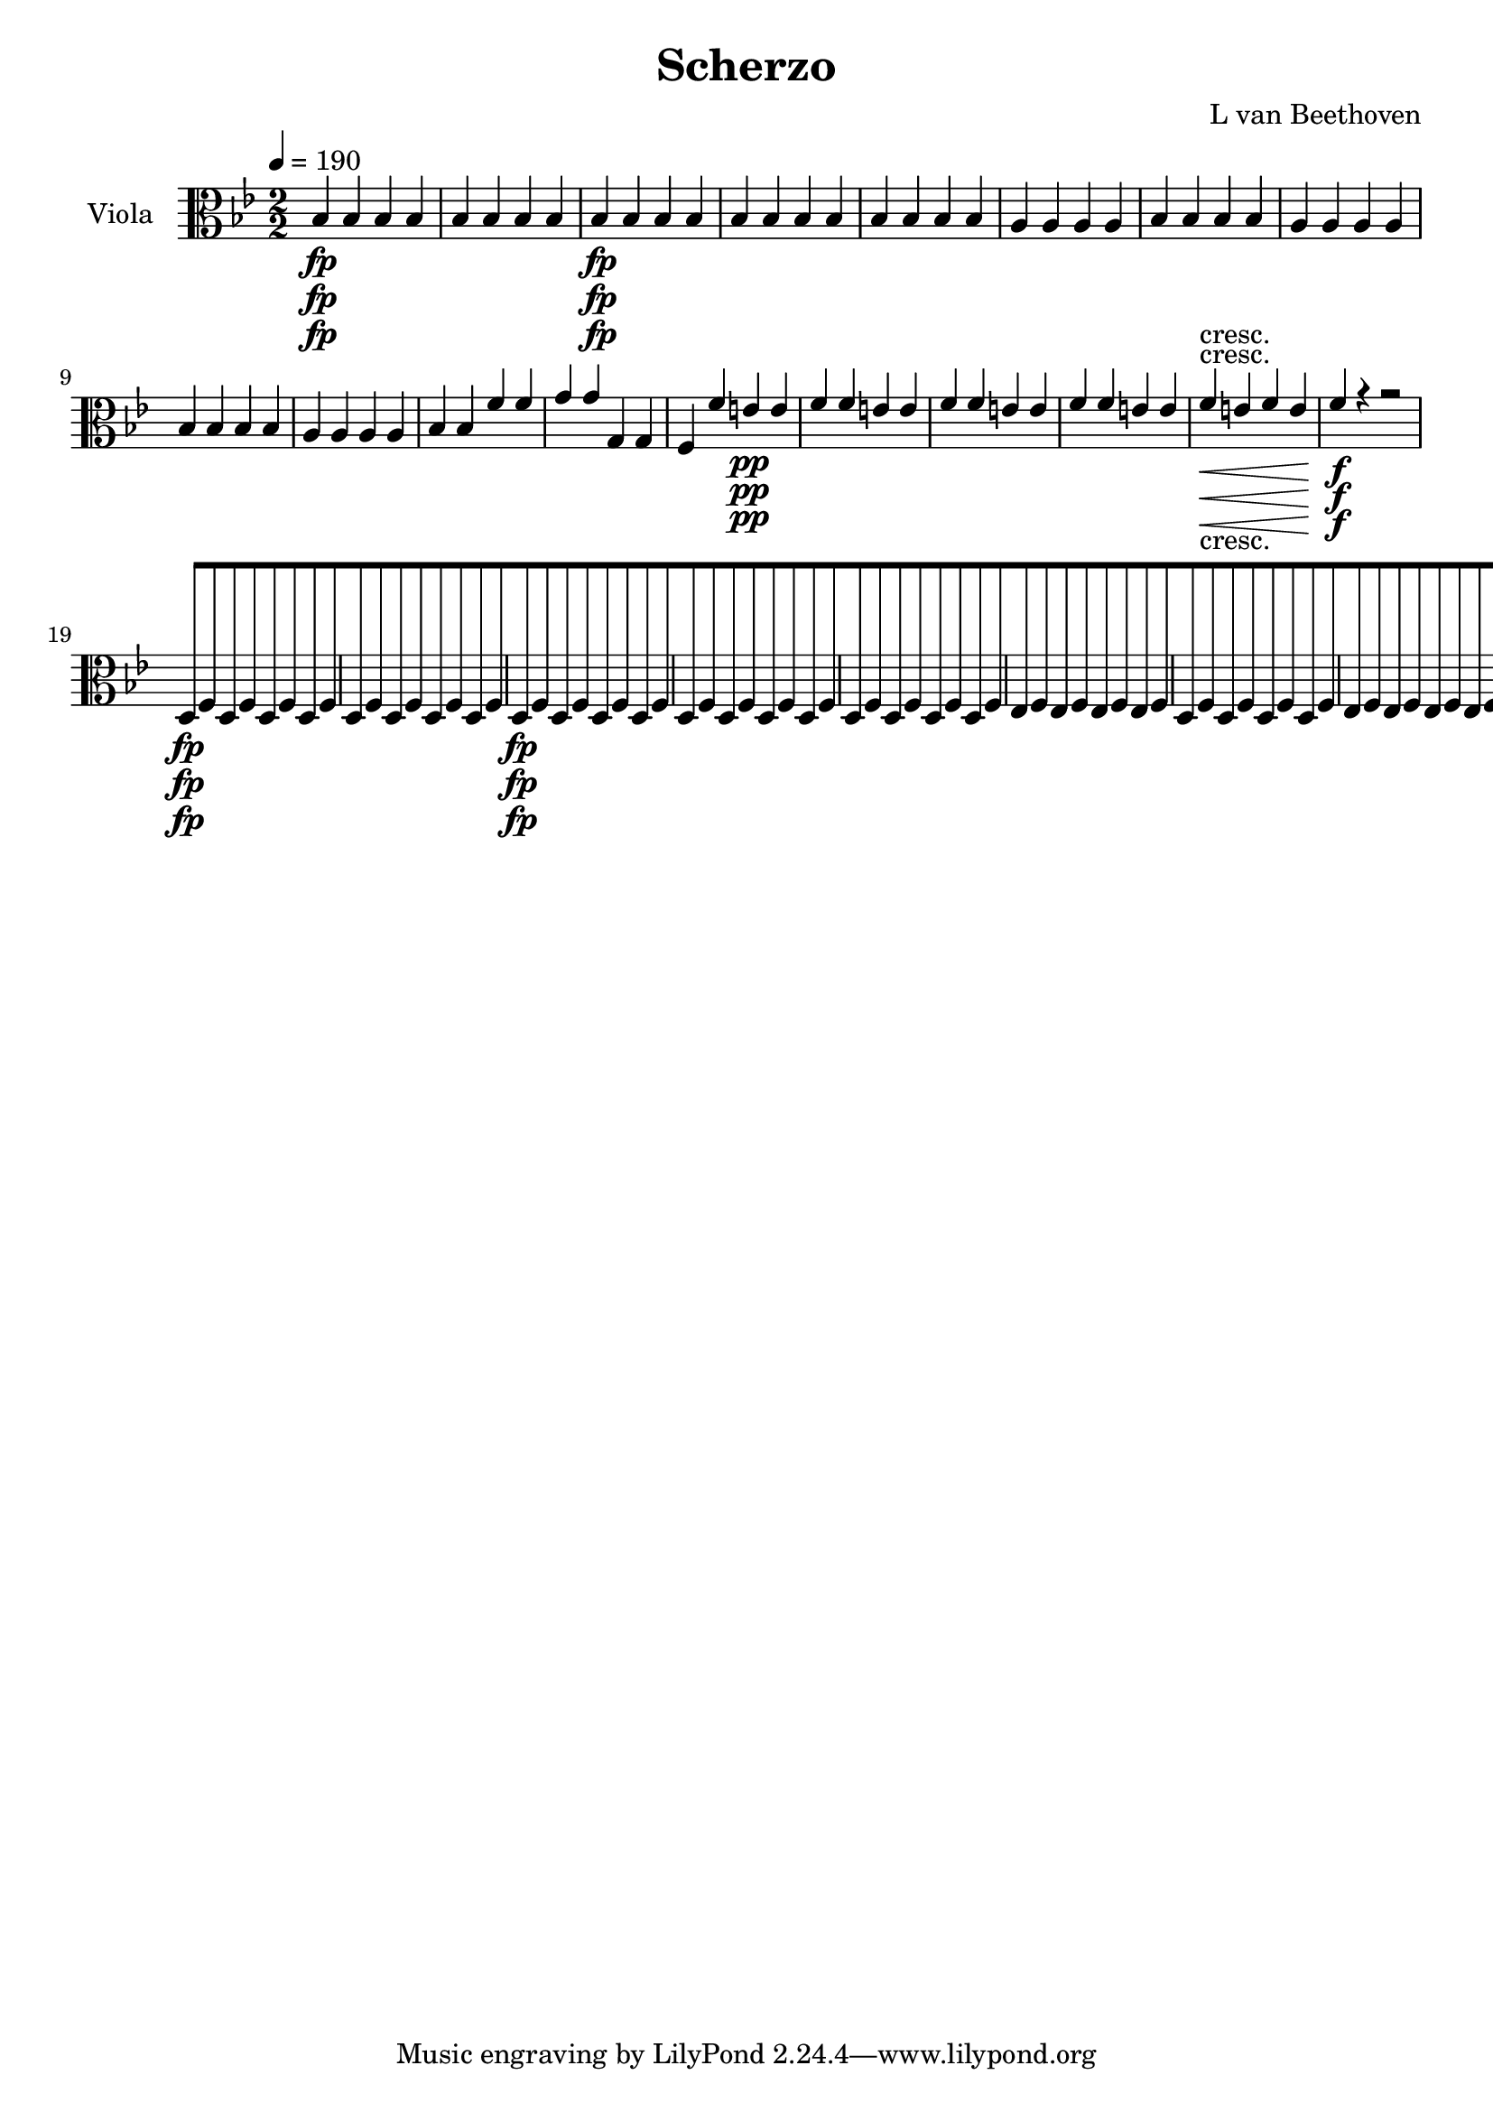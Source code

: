 
\version "2.18.2"
% automatically converted by musicxml2ly from original_musicxml/13473-viola.xml

\header {
    encodingsoftware = Sibelius
    composer = "L van Beethoven"
    title = Scherzo
    }

\layout {
    \context { \Score
        skipBars = ##t
        autoBeaming = ##f
        }
    }
PartPOneVoiceOne =  \relative bes {
    \repeat volta 2 {
        \repeat volta 2 {
            \repeat volta 2 {
                \clef "alto" \key bes \major \numericTimeSignature\time
                2/2 | % 1
                \tempo 4=190 bes4 \fp bes4 bes4 bes4 | % 2
                bes4 bes4 bes4 bes4 | % 3
                bes4 \fp bes4 bes4 bes4 | % 4
                bes4 bes4 bes4 bes4 | % 5
                bes4 bes4 bes4 bes4 | % 6
                a4 a4 a4 a4 | % 7
                bes4 bes4 bes4 bes4 | % 8
                a4 a4 a4 a4 | % 9
                bes4 bes4 bes4 bes4 | \barNumberCheck #10
                a4 a4 a4 a4 | % 11
                bes4 bes4 f'4 f4 | % 12
                g4 g4 g,4 g4 | % 13
                f4 f'4 e4 \pp e4 | % 14
                f4 f4 e4 e4 | % 15
                f4 f4 e4 e4 | % 16
                f4 f4 e4 e4 | % 17
                f4 \< -"cresc." e4 f4 e4 | % 18
                f4 \! \f r4 r2 | % 19
                d,8 \fp [ f8 d8 f8 d8 [ f8 d8 f8 | \barNumberCheck #20
                d8 [ f8 d8 f8 d8 [ f8 d8 f8 | % 21
                d8 \fp [ f8 d8 f8 d8 [ f8 d8 f8 | % 22
                d8 [ f8 d8 f8 d8 [ f8 d8 f8 | % 23
                d8 [ f8 d8 f8 d8 [ f8 d8 f8 | % 24
                es8 [ f8 es8 f8 es8 [ f8 es8 f8 | % 25
                d8 [ f8 d8 f8 d8 [ f8 d8 f8 | % 26
                es8 [ f8 es8 f8 es8 [ f8 es8 f8 | % 27
                d8 [ f8 d8 f8 d8 [ f8 d8 f8 | % 28
                es8 [ f8 es8 f8 es8 [ f8 es8 f8 | % 29
                d4 r4 r2 | \barNumberCheck #30
                d'2 \< -"cresc." ( bes2 | % 31
                g2 a2 ) | % 32
                a4 as4 ( g4 f4 ) | % 33
                e4 \! e'2 \sf e4 | % 34
                f4 f2 \sf f4 | % 35
                e4 c'2 b8 ( c8 ) | % 36
                d8 [ c8 b8 a8 g8 [ f8 e8 d8 | % 37
                c4 \f c2 \sf c4 | % 38
                d4 d2 \sf d4 | % 39
                c4 c'2 \sf b8 ( c8 ) | \barNumberCheck #40
                d8 [ c8 b8 a8 g8 [ f8 e8 d8 | % 41
                c4 f4 e4 f4 | % 42
                e4 b'4 c4 <f, d'>4 | % 43
                <e c'>4 r4 c4 \f r4 | % 44
                c,4 r4 r2 | % 45
                f'4 \p r4 f4. f8 | % 46
                f2 f4. f8 | % 47
                \grace { a8 } g4. f8 \grace { a8 } g4. f8 | % 48
                e1 \< \< | % 49
                f4 \! \! \> \! \> \! r4 f4. f8 | \barNumberCheck #50
                f2 f4. f8 | % 51
                \grace { as8 } g4. f8 \grace { as8 } g4. f8 | % 52
                e2. \< bes4 \! \> | % 53
                as4 \! r4 a4. a8 | % 54
                bes2 \sf bes4. \> f'8 \! | % 55
                es4 \p r4 es4 r4 | % 56
                es1 \pp | % 57
                f,4 -"cresc." r4 f4. f8 | % 58
                ges2 \sf ges4. \> des'8 \! | % 59
                c4 \p r4 c4 r4 | \barNumberCheck #60
                c2 -"decresc." c4. des8 | % 61
                c4 r4 c4 r4 | % 62
                c2 \pp c4. d8 | % 63
                c4 r4 c4 r4 | % 64
                c1 \sf | % 65
                c1 \sf | % 66
                c2. \sf d4 | % 67
                r4 bes4 r4 g4 | % 68
                r4 a'4 \p ( gis4 a4 ) | % 69
                r4 c2 c4 | \barNumberCheck #70
                r4 c,4 -"cresc." ( cis4 d4 ) | % 71
                a4 a'4 r4 a4 | % 72
                r4 f4 r4 f4 | % 73
                r4 d4 r4 d4 | % 74
                g,4 \p r4 r2 | % 75
                f4 r4 r2 | % 76
                <bes g'>4 r4 r2 | % 77
                <b as'>4 -"cresc." r4 r2 | % 78
                c,8 \f [ f8 a8 c8 f8 [ a8 c8 c8 | % 79
                bes1 \sf \trill \startTrillSpan | \barNumberCheck #80
                a4 r4 r4 \grace { g8 ( } f8 \p e16 f16 ) | % 81
                g4 c,4 g'4 c,4 | % 82
                a'2 \sf ( f4 ) r4 s1 | % 84
                r2 r4 \grace { bes,8 ( } a8 g16 a16 ) | % 85
                <c, bes'>4 \< -"cresc." <c g'>4 <c bes'>4 <c g'>4 | % 86
                c'2 \! \sf ( a4 ) c8 ( a8 ) | % 87
                g8 [ a8 bes8 c8 d8 [ e8 f8 g8 | % 88
                a8 \f [ c8 c8 bes8 a8 [ c8 c8 bes8 | % 89
                a8 [ c8 c8 bes8 a8 [ c8 c8 bes8 | \barNumberCheck #90
                a4 r4 <c,, c'>4 \ff r4 }
            \alternative { {
                    | % 91
                    <f c'>4 r4 r2 }
                {
                    | % 92
                    <f c'>4 r4 r4 \grace { d'8 ( } c8 \f b16 c16 ) }
                } \repeat volta 2 {
                | % 93
                a4 f'4 c4 a'4 | % 94
                f2. \sf r4 s1 | % 96
                r2 r4 \grace { d8 ( } c8 \p b16 c16 ) | % 97
                a4 r4 r2 | % 98
                r2 r4 \grace { d8 ( } c8 \pp b16 c16 ) | % 99
                a4 r4 r2 | \barNumberCheck #100
                r2 r4 \grace { d8 ( } c8 b16 c16 ) | % 101
                a1 \< -"cresc." ( | % 102
                g1 ) | % 103
                fis2. \! \fp r4 s1 | % 105
                d4 \< -"cresc." a'4 fis4 d'4 | % 106
                a4 fis'4 d4 a'4 | % 107
                a2. \! \fp r4 s1 | % 109
                c,,4 -"cresc." a'4 es4 c'4 | \barNumberCheck #110
                a4 fis'4 c4 a'4 | % 111
                <d, bes'>4 \f r4 r2 | % 112
                <d d'>4 \sf r4 r2 s1*3 | % 116
                r2 r4 a8 \p ( g8 ) | % 117
                fis8 [ g8 a8 bes8 c8 [ d8 e8 fis8 | % 118
                g8 [ a8 bes8 c8 d4 d4 | % 119
                d4 d4 d4 d4 | \barNumberCheck #120
                bes2 ( g4 ) r4 s1 | % 122
                r2 r4 g,8 \p ( f8 ) | % 123
                e8 [ f8 g8 a8 bes8 [ c8 d8 e8 | % 124
                f8 [ g8 a8 bes8 c4 c4 | % 125
                c4 c4 c4 c4 | % 126
                as2 ( f4 ) r4 s1 | % 128
                r2 r4 f,8 \p ( es8 ) | % 129
                d8 [ es8 f8 g8 as8 [ bes8 c8 d8 | \barNumberCheck #130
                es8 [ f8 g8 as8 bes4 bes4 | % 131
                bes4 bes4 bes4 bes4 | % 132
                ges2 ( es4 ) as,4 \< -"cresc." | % 133
                as4 as4 as4 as4 | % 134
                f2 ( des4 \! ) ges4 \f | % 135
                ges4 ges4 ges4 ges4 | % 136
                es2 ( c4 ) f'4 \ff | % 137
                f4 f4 f4 f4 | % 138
                des8 [ c8 des8 es8 f8 \sf [ es8 des8 c8 | % 139
                bes8 [ as8 ges8 f8 e4 e4 | \barNumberCheck #140
                f2. \fp r4 s1*3 | % 144
                r2 a4 \pp f4 | % 145
                r2 bes4 g4 | % 146
                r2 c4 a4 | % 147
                des4 bes4 d4 b4 | % 148
                es4 r4 r2 s1*5 | % 154
                f,8 \p ( [ g8 f8 g8 a8 [ bes8 a8 bes8 | % 155
                c8 [ d8 c8 d8 ) es4 es4 | % 156
                es4 r4 r2 s1 | % 158
                a,8 ( [ bes8 a8 bes8 c8 [ d8 c8 d8 | % 159
                es8 [ f8 es8 f8 ) g4 g4 | \barNumberCheck #160
                g2. ( fis8 g8 | % 161
                a4 g4 f4 es4 ) | % 162
                d2 ( c2 ) | % 163
                c2 r2 | % 164
                g'2. ( fis8 g8 | % 165
                fis8 [ g8 fis8 g8 a8 [ g8 f8 es8 ) | % 166
                d2 ( c2 ) | % 167
                c2 r2 | % 168
                r2 d4 -"cresc." ( c4 ) | % 169
                r2 es4 ( d4 ) | \barNumberCheck #170
                r2 f4 ( e4 ) | % 171
                r2 g4 -"decresc" ( f4 ) | % 172
                es2 \p r2 s1 | % 174
                c1 \pp | % 175
                c1 | % 176
                bes4 \fp bes4 bes4 bes4 | % 177
                bes4 bes4 bes4 bes4 | % 178
                bes4 \fp bes4 bes4 bes4 | % 179
                bes4 bes4 bes4 bes4 | \barNumberCheck #180
                bes4 bes4 bes4 bes4 | % 181
                a4 \p a4 a4 a4 | % 182
                bes4 bes4 bes4 bes4 | % 183
                a4 a4 a4 a4 | % 184
                bes4 bes4 bes4 bes4 | % 185
                a4 a4 a4 a4 | % 186
                bes4 bes4 f'4 f4 | % 187
                g4 g4 g,4 g4 | % 188
                f4 f'4 e4 \pp e4 | % 189
                f4 f4 e4 e4 | \barNumberCheck #190
                f4 f4 e4 e4 | % 191
                f4 f4 e4 e4 | % 192
                f4 \< -"cresc." e4 f4 e4 | % 193
                f4 \! \f r4 r4 \grace { g8 ( } f8 e16 f16 ) | % 194
                bes,4 \grace { g'8 ( } f8 e16 f16 ) bes,4 \grace { g'8 (
                    } f8 e16 f16 ) | % 195
                bes,8 [ c8 d8 es8 f8 [ g8 as8 f8 | % 196
                g8 [ es8 as8 \sf f8 g8 [ es8 as8 \sf ( f8 ) | % 197
                g8 [ es8 bes8 g8 g'8 [ es8 as8 \sf f8 | % 198
                g8 [ es8 as8 \sf f8 g8 [ es8 as8 \sf ( f8 ) | % 199
                g4 \p g4 r4 g4 | \barNumberCheck #200
                r4 d4 r4 d4 | % 201
                r4 es4 r4 g4 | % 202
                r4 f4 r4 f4 | % 203
                <bes, ges'>4 \f <bes ges'>4 r4 <bes ges'>4 | % 204
                r4 <bes d>4 r4 <bes d>4 | % 205
                r4 <bes es>4 r4 <bes es>4 | % 206
                r4 bes4 r4 e4 | % 207
                f4 a,2 \sf a4 | % 208
                bes4 bes2 \sf bes4 | % 209
                a4 f'2 \sf e8 ( f8 ) | \barNumberCheck #210
                g8 [ f8 e8 d8 c8 [ bes8 a8 g8 | % 211
                f4 c'2 \sf c4 | % 212
                c4 c2 \sf c4 | % 213
                c4 f2 \sf e8 ( f8 ) | % 214
                g8 [ f8 e8 d8 c8 [ bes8 a8 g8 | % 215
                f4 g'4 f4 e4 | % 216
                f4 bes4 a4 <bes, g'>4 | % 217
                <a f'>4 r4 f'4 \f r4 | % 218
                f,4 r4 r2 | % 219
                bes'4 \p r4 f4. f8 | \barNumberCheck #220
                f2 f4. f8 | % 221
                f4. f8 f4. f8 | % 222
                f4 \< ( ges4 f4 \! \> es4 ) | % 223
                des4 \! r4 bes'4. bes8 | % 224
                bes2 bes4. bes8 | % 225
                \grace { des8 } c4. bes8 \grace { des8 } c4. bes8 | % 226
                a2. \< ( es4 \! \> ) | % 227
                des4 \! r4 d4. d8 | % 228
                es2 \sf es4. \> es8 \! | % 229
                as4 \p r4 ges4 r4 | \barNumberCheck #230
                f1 \pp | % 231
                bes,4 \< -"cresc." r4 bes4. bes8 | % 232
                c2 \! \> \sf c4. \! ges'8 | % 233
                f4 \p r4 f4 r4 | % 234
                f2 -"decresc" f4. ges8 | % 235
                f4 r4 f4 r4 | % 236
                f2 \pp f4. g8 | % 237
                f4 -"cresc." r4 f4 r4 | % 238
                f1 \sf | % 239
                f1 \sf | \barNumberCheck #240
                f2. \sf g4 | % 241
                r4 es4 r4 c4 | % 242
                r4 f2 \p f4 | % 243
                r4 a4 ( gis4 a4 ) | % 244
                r4 f4 -"cresc." ( fis4 g4 ) | % 245
                d4 d4 r4 d4 | % 246
                r4 bes4 r4 bes4 | % 247
                r4 f4 r4 f4 | % 248
                <c c'>4 \p r4 r2 | % 249
                g'4 r4 r2 | \barNumberCheck #250
                g'4 -"cresc." r4 r2 | % 251
                des4 r4 r2 | % 252
                es,8 \f [ bes'8 d8 f8 bes8 [ d8 f8 f8 | % 253
                es1 \sf \trill \startTrillSpan | % 254
                d4 r4 r4 \grace { c8 ( } bes8 \p a16 bes16 ) | % 255
                c4 f,4 c'4 f,4 | % 256
                d'2 ( bes4 ) r4 | % 257
                r2 a,4 f4 | % 258
                r2 bes4 f8 f8 | % 259
                f4 f4 f4 f4 | \barNumberCheck #260
                f2 \sf f4 f'8 ( d8 ) | % 261
                c8 [ d8 es8 f8 g8 [ a8 bes8 c8 | % 262
                d8 \f [ d8 d8 c8 bes8 [ d8 d8 c8 | % 263
                bes8 [ d8 d8 c8 bes8 [ d8 d8 c8 | % 264
                bes4 r4 f4 \ff r4 }
            \alternative { {
                    | % 265
                    bes,4 r4 r4 \grace { d8 ( } c8 b16 c16 ) }
                {
                    | % 266
                    bes4 r4 r2 }
                } | % 267
            \key es \major \time 2/4 | % 267
            \tempo 4=25 bes8 ^\markup{ \bold {Adagio ma non troppo} } \p
            [ r8 es8 [ r8 | % 268
            f8 [ r8 d8 [ r8 | % 269
            bes8 [ r8 bes8 [ r8 | \barNumberCheck #270
            es16 r16 f16 r16 d16 r16 r8 | % 271
            g,16 \p ( [ bes16 ) bes16 ( bes16 ) bes16 ( [ bes16 bes16
            bes16 ) | % 272
            bes8. [ bes16 bes16 ( [ f16 ) f16 ( [ d16 ) | % 273
            <es bes'>4 ( <es c'>4 ) | % 274
            bes'16 [ r16 as16 r16 g8 [ r8 | % 275
            d16. ( [ es32 ) f16 ( g16 ) as8. [ g16 | % 276
            as16 ( [ f16 ) g16 ( a16 ) bes8 [ r8 | % 277
            d16. ( [ es32 ) f16 ( g16 ) as8. \< [ as16 \! \> | % 278
            g8 \! \< ( [ es8 \! \> f8 \! ) r8 | % 279
            r8 r32. -"queste note ben marcate" es64 \p bes32. g64 es8 [
            r8 | \barNumberCheck #280
            r8 r32. f'64 d32. bes64 as8 [ r8 | % 281
            r8 r32. es64 f32. g64 as8 [ r8 | % 282
            bes16 [ r16 as16 r16 g8 [ r8 | % 283
            r4 r8 r16 d16 \pp ( | % 284
            es16 [ f16 ges16 a16 bes16 [ c16 des16 e16 ) | % 285
            f8. -"cresc." [ f16 f16 ( [ a,16 bes16 es16 ) | % 286
            des16 \pp [ r16 c16 r16 bes8 [ r8 s2 | % 288
            r4 bes16 \p ( [ c16 des16 e16 ) | % 289
            f8 -"cresc." ( [ des16 a16 bes16 [ f16 ges16 es16 ) |
            \barNumberCheck #290
            f16 \p [ r16 f16 r16 bes8 [ r8 | % 291
            r8 r16 des16 des16 \sf ( [ f32 ) r32 ges16 \sf ( f32 ) r32 | % 292
            r8 r16 bes,16 bes16 -"cresc." ( [ d32 ) r32 es16 ( des32 ) r32
            | % 293
            es8. \fp ( [ des16 -"decresc." ces16 [ bes16 bes16 ges16 ) | % 294
            as16 \pp [ r16 f16 r16 es8 [ r8 | % 295
            des'8. \fp [ des32 des32 as'32 \sf ( [ ges32 ) f32 f32 as32
            \sf ( [ ges32 ) f32 f32 | % 296
            bes,8. \fp [ bes32 bes32 f'32 \sf ( [ es32 ) d32 d32 f32 \sf
            ( [ es32 ) des32 des32 | % 297
            es8 \fp ( [ ces16 g16 as16 [ f16 ges16 bes16 ) | % 298
            ces16 \pp [ r16 as16 r16 ges8 [ r8 | % 299
            ces'16 \pp ( [ g16 as16 es16 fes16 [ d16 es16 ges,16 ) |
            \barNumberCheck #300
            as8 [ r8 a16 \pp [ r16 a16 r16 | % 301
            bes16 ( bes'16 ) bes16 ( [ a64 bes64 ces64 bes64 ) bes4 | % 302
            bes,16 ( [ bes'16 ) bes16 ( [ a64 bes64 ces64 ) bes64 bes4 | % 303
            bes16 [ d16 r16 c16 r16 bes16 r16 as16 | % 304
            g32 [ r32 f32 r32 es32 r32 d32 r32 c32 r32 bes32 r32 as32 r32
            g32 r32 | % 305
            f8 \< \< ( [ g8 as8 \! \! \> ) [ g16 \! \> ( ges16 \! ) | % 306
            f8 \< \< ( [ g8 as8 \! \! \> \> ) [ g16 \! \! ( ges16 ) | % 307
            f16 \p [ f16 r8 r16 f'16 r8 | % 308
            r16 f16 r8 f16 [ r16 f16 r16 | % 309
            f,8 [ r8 r4 | \barNumberCheck #310
            r4 r16 f'16 -"cresc." ( f16 f16 ) | % 311
            es8 \p [ r8 r8 r16 d,64 ( es64 f64 es64 ) | % 312
            d8 [ r8 r4 | % 313
            r8 bes'8 r8 bes8 | % 314
            es16 [ r16 f16 r16 d16 r16 r8 | % 315
            g,16 \p ( [ bes16 ) bes16 ( bes16 ) bes16 ( [ bes16 bes16
            bes16 ) | % 316
            bes16 [ bes16 bes16 bes16 bes16 ( [ f16 ) f16 ( d16 ) | % 317
            <es bes'>4 <es c'>4 | % 318
            <es bes'>16 [ r16 <as d>16 r16 g8 [ r8 | % 319
            d16. ( [ es32 ) f16 ( g16 ) as8. ( [ g16 ) | \barNumberCheck
            #320
            as16 ( [ f16 ) g16 ( a16 ) bes8 [ r8 | % 321
            d16. ( [ es32 ) f16 ( g16 ) as8. \< \< [ as16 \! \! \> \! \>
            \! | % 322
            g8 \< \< ( [ es8 \! \! \> f8 \! ) r8 | % 323
            r4 es,32 -"queste note ben marcate." [ bes''32 r32 g32 r32
            bes,32 g32 es32 | % 324
            d8 [ r8 d32 [ as''32 r32 f32 r32 f32 d32 as32 | % 325
            g8 [ r8 as32 [ c'32 r32 as32 r32 f32 c32 as32 | % 326
            bes16 [ es16 r16 d16 es8 [ r8 | % 327
            as16. ( [ g32 ) f16 ( es16 \< ) d8. [ d16 \! ( | % 328
            es16 \> [ d16 es16 ) es16 \! d8 [ r8 | % 329
            c'16. -"cresc." -"cresc." ( [ bes32 ) as16 ( g16 ) f8. [ f16
            \sf | \barNumberCheck #330
            f16 [ f16 \sf f16 f16 \sf f8 [ r8 | % 331
            es8 \p [ r8 as,8 \ff [ r8 | % 332
            bes16 \p [ r16 d16 r16 bes16 r16 r16 g16 \pp | % 333
            g'8 ( [ es16 b16 c8 [ g16 b16 | % 334
            c16 [ d16 es16 fis16 g8 ) [ r8 | % 335
            <c,, c'>8. \pp [ <c d'>16 \sf <c c'>8. [ <c d'>16 \sf | % 336
            <c c'>8. [ <c d'>16 \sf c'16 \p ( [ d16 es16 e16 | % 337
            f16 -"cresc." -"cresc." ) [ c16 c16 c16 f16 ( [ f,16 ) f16 (
            bes16 ) | % 338
            bes8 \p [ r8 as8 \ff [ r8 | % 339
            bes16 \pp [ r16 d16 r16 bes16 r16 r16 a64 ( bes64 c64 ) bes64
            | \barNumberCheck #340
            d,8 [ r8 r4 | % 341
            f'16 [ r16 f16 r16 es16 r16 a,64 ( bes64 a64 bes64 a64 bes64
            c64 bes64 ) | % 342
            d,8 [ r8 r4 | % 343
            f16 [ r16 f16 r16 es16 r16 r8 | % 344
            r4 r8. bes'16 ( | % 345
            es,8 ) ] as8 \p -"pizz." [ g8 [ r8 \repeat volta 2 {
                | % 346
                \key bes \major \time 3/4 | % 346
                f'8 -"arco" ^\markup{ \bold {Allegro} } \p [ f8 f8 s4. | % 347
                f4 r8 a8 f8 a8 | % 348
                f4 r8 f8 f8 f8 | % 349
                f4 r8 f8 f8 g8 | \barNumberCheck #350
                f4 r8 a8 a8 b8 | % 351
                c4 r8 c,8 c8 bes8 | % 352
                g4 r8 c8 \p d8 es8 | % 353
                c8 [ c4 c4 c8 | % 354
                bes4 r8 }
            s4. \repeat volta 2 {
                | % 355
                a8 \f [ bes8 bes8 s4. | % 356
                a4 r8 fis'8 \p fis8 f8 | % 357
                e4 r8 g,8 \f as8 as8 | % 358
                g4 r8 e'8 \p e8 es8 | % 359
                es8 [ d8 d8 d8 \< -"cresc." d8 es8 | \barNumberCheck
                #360
                es8 [ b8 b8 c8 g8 g'8 | % 361
                g8 [ d8 es8 f8 g8 g8 | % 362
                f4 \! \p r4 r4 s2. | % 364
                f,8 [ f'8 f2 \sf | % 365
                f,8 [ f'8 f2 \sf | % 366
                f,4 r4 r4 | % 367
                f'4 \f a4 c,4 s2. | % 369
                r4 r8 f4 \p es8 \sf | \barNumberCheck #370
                es8 [ d8 d8 f,8 d8 f8 \sf | % 371
                f8 [ d8 d8 c8 d8 f8 \sf | % 372
                f8 [ bes8 bes8 f8 bes8 c8 | % 373
                f,4 r8 es''4 d8 \sf | % 374
                d8 [ c8 c8 a,8 [ a8 bes8 | % 375
                g4 r8 c8 d8 es8 | % 376
                f8 [ <c es>4 <c es>4 <c es>8 | % 377
                <bes d>4 r4 r4 s2. | % 379
                r4 r8 bes'8 -"cresc." bes8 bes8 | \barNumberCheck #380
                c4 \f c,4 a4 | % 381
                bes4 r8 as4 \p fis8 \p | % 382
                fis8 [ g8 g8 g4 e8 \sf | % 383
                e8 [ f8 f8 e'4 g8 \sf | % 384
                g8 [ f8 f8 g,4 \sf e8 | % 385
                e8 [ f8 f8 e'4 \sf g8 | % 386
                g8 \p [ f8 f8 g8 g8 f8 | % 387
                f8 \< -"cresc." [ g8 g8 f8 f8 g8 | % 388
                g8 [ f8 f8 c'8 c8 f,8 | % 389
                f8 [ f8 f8 f8 f8 bes,8 | \barNumberCheck #390
                bes8 [ bes8 bes8 as'8 as8 g8 | % 391
                c,8 \! \ff [ c'8 bes8 bes8 des8 des8 | % 392
                <f, d'>4 r4 r4 | % 393
                <c es>4 \p r4 r4 | % 394
                <bes d>4 r4 r4 }
            \alternative { {
                    | % 395
                    r8 bes8 [ bes8 }
                } s4. }
        \alternative { {
                | % 396
                r8 bes8 [ bes8 r8 r8 }
            } \bar "|."
        s8 \repeat volta 2 {
            | % 397
            r8 -"TRIO" s8*11 | % 399
            bes4 \f r4 es4 \p ( | \barNumberCheck #400
            d4 c4 bes4 | % 401
            a4 ) r4 r4 s2. | % 403
            bes4 \f r4 g'4 \p ( | % 404
            d4 ) es4 c4 | % 405
            bes4 r4 r8 }
        s8 \repeat volta 2 {
            | % 406
            r8 s8*5 | % 407
            r4 d4 \p ( b4 | % 408
            es4 ) es,4 ( des4 ) | % 409
            c4 c'4 ( a4 ) | \barNumberCheck #410
            d4 bes4 bes4 s2. | % 412
            as4 \f r4 g'4 \p ( | % 413
            d4 es4 c4 ) }
        \alternative { {
                | % 414
                bes4 r4 r8 }
            } s8 }
    \alternative { {
            | % 415
            bes4 r4 r4 }
        } | % 416
    <f des'>8 \ff [ <f des'>8 <f des'>8 r8 r4 | % 417
    <f des'>8 \ff [ <f des'>8 <f des'>8 r8 r4 | % 418
    bes8 [ f'8 bes,8 f'8 f,8 f'8 | % 419
    bes,4 -"Scherzo D.C." r8 s4. | \barNumberCheck #420
    \time 2/4  | \barNumberCheck #420
    \tempo 4=30 bes4 \pp -"LA MALINCONIA" -"Adagio" bes8 -"sempre" ( [
    bes8 ) | % 421
    bes4 r4 | % 422
    bes4 bes'8 ( [ bes8 ) | % 423
    bes2 \< | % 424
    f,4 \! \pp f8 ( [ f8 ) | % 425
    f4 d8.. ( [ f32 | % 426
    bes8.. [ c32 ) d8 ( [ d8 ) | % 427
    \grace { cis8 ( d8 ) e8 } d4 c4 | % 428
    b4 b8 -"cresc." ( [ b8 ) | % 429
    b4 f'8.. ( [ es32 | \barNumberCheck #430
    d8.. [ c32 ) b8 ( [ b8 ) | % 431
    b2 \pp | % 432
    ais2 \f | % 433
    c'2 \p | % 434
    d,2 \f | % 435
    es'2 \p | % 436
    a,,4 \pp a8 ( [ a8 ) | % 437
    a4 a8.. ( [ gis32 | % 438
    fis8.. [ e32 ) dis8 ( [ dis8 ) | % 439
    dis4. r8 | \barNumberCheck #440
    e'4 \pp ( ais,4 | % 441
    b4 eis,8 ) [ eis8 | % 442
    a4 ( gis4 | % 443
    e4 dis4 ) | % 444
    es'4 \< -"cresc." ( f4 | % 445
    bes,4 c4 | % 446
    f,4 g4 ) | % 447
    <c, c'>4 \! <c c'>4 \> \sf | % 448
    <c c'>4 \! es'4 | % 449
    \grace { ges,8 ( f8 ) es8 } f4 \f f'4 \p | \barNumberCheck #450
    \grace { as,8 ( g8 ) f8 } g4 \f g'4 \p | % 451
    \grace { bes,8 ( a8 ) g8 } a4 \f fis'8 \p ( [ fis8 ) | % 452
    g4 ( cis,4 \sf | % 453
    d4 gis,4 \sf ) | % 454
    a4 \p ( d4 -"decresc" -"decresc" | % 455
    c2 ) | % 456
    r4 c4 \pp | % 457
    r4 a4 \< -"cresc." | % 458
    r4 c'4 | % 459
    r4 g4 | \barNumberCheck #460
    r4 ges4 | % 461
    r4 \! -"attacca subito il Allegretto" c,4 \ff | % 462
    bes4 \p bes8 -"decresc" [ bes8 | % 463
    bes4 \pp a16 [ \bar "|."
    s8. | % 464
    \time 3/8  | % 464
    r16 ^\markup{ \bold {Allegretto quasi Allegro} } r8 s8. | % 465
    f8 \p [ f4 \sf | % 466
    f8 [ f4 \sf | % 467
    a8 \p ( [ g8 f8 | % 468
    bes8 [ c8 d8 ) | % 469
    es8 ( [ a,8 b8 | \barNumberCheck #470
    c8 [ fis,8 g8 ) | % 471
    es8 ( [ c8 es8 ) | % 472
    f4 r8 | % 473
    <f d'>8 [ <f d'>4 \sf | % 474
    <f es'>8 [ <f es'>4 \sf s4. | % 476
    bes8 \p [ bes8 bes8 | % 477
    bes8 ( [ es8 d8 ) | % 478
    d8 ( [ c8 bes8 ) | % 479
    g8 [ g8 ( a8 ) | \barNumberCheck #480
    bes4 r8 s2. | % 483
    c8 [ c8 c8 | % 484
    c8 [ r16 a16 ( a'16 g16 ) | % 485
    g16 ( [ f16 ) f16 e16 d16 c16 | % 486
    c8 ( [ b8 ) r8 | % 487
    g'8 [ g8 g8 | % 488
    g8 [ r8 g8 | % 489
    g8 [ r8 g8 | \barNumberCheck #490
    g8 [ r8 r8 | % 491
    r8 r8 g,8 | % 492
    g8 [ r8 g8 | % 493
    g8 r8 g8 | % 494
    g8 [ r8 r8 s2. | % 497
    c4. \p | % 498
    c16 \< ( [ b16 c16 \! b16 c16 \> b16 \! ) | % 499
    c4. | \barNumberCheck #500
    c16 b16 c16 b16 c16 b16 | % 501
    c4. | % 502
    c8 [ r8 bes8 | % 503
    a8 [ r8 g8 | % 504
    f16 ( [ g16 a16 bes16 c16 cis16 ) | % 505
    d16 \< \p ( [ cis16 e16 \! d16 \> c16 bes16 \! ) | % 506
    a4 r8 | % 507
    d16 ( [ cis16 e16 d16 c16 bes16 ) | % 508
    a4 r8 | % 509
    d16 ( [ cis16 e16 d16 c16 bes16 ) | \barNumberCheck #510
    a16 \< -"cresc." ( [ bes16 c16 d16 e16 f16 ) | % 511
    g8 [ g8 a8 | % 512
    bes4. \! \sf | % 513
    bes4. \> | % 514
    f4 \! \p ( as8 ) | % 515
    g4 ( bes8 ) | % 516
    r8 c,,16 -"cresc." ( d16 e16 f16 ) | % 517
    g8 [ c8 c8 | % 518
    <d f>4. \p | % 519
    as'4. \sf ( | \barNumberCheck #520
    a4. \p ) | % 521
    as4. \sf | % 522
    a4 \p ( c8 ) | % 523
    bes4 ( c8 ) | % 524
    a8 [ a,8 r8 | % 525
    r8 a8 r8 | % 526
    r8 bes8 r8 | % 527
    r8 bes8 r8 | % 528
    r8 \< -"cresc." c8 r8 | % 529
    r8 c8 r8 | \barNumberCheck #530
    r8 bes8 r8 | % 531
    r8 d8 r8 | % 532
    r8 \! <f, c'>8 \f r8 s8*9 | % 536
    f8 \pp [ f4 \sf | % 537
    f8 [ f4 \sf | % 538
    a8 \p ( [ g8 f8 ) | % 539
    bes8 [ c8 d8 | \barNumberCheck #540
    es8 [ a,8 b8 | % 541
    c8 [ fis,8 g8 | % 542
    es8 [ c8 f8 | % 543
    f4 r8 | % 544
    <f d'>8 [ es4 \sf | % 545
    <f es'>8 [ <f es'>4 \sf s4. | % 547
    bes8 \p [ bes8 bes8 | % 548
    bes8 ( [ es8 d8 ) | % 549
    d8 ( [ c8 bes8 ) | \barNumberCheck #550
    g8 [ g8 ( a8 ) | % 551
    bes8 [ r8 r8 s2. | % 554
    c8 [ c8 c8 | % 555
    c4 r8 | % 556
    r8 f,8 as8 | % 557
    bes4 r8 | % 558
    d8 [ f8 d8 | % 559
    g8 [ r8 bes8 | \barNumberCheck #560
    bes8 [ r8 bes8 | % 561
    bes8 [ r8 r8 | % 562
    r8 r8 bes,8 | % 563
    bes8 [ r8 d8 ( | % 564
    es8 ) [ r8 d8 \< -"cresc." ( | % 565
    es8 ) [ r8 b8 ( | % 566
    c16 \! ) [ g'16 \f ( es16 d16 c16 bes16 ) | % 567
    a4 \p r8 s2. | \barNumberCheck #570
    f'4. \p | % 571
    f16 \< ( [ e16 f16 \! e16 \> f16 e16 \! ) | % 572
    f4. | % 573
    f16 ( [ e16 f16 e16 f16 e16 ) | % 574
    f4. | % 575
    f8 [ r8 es8 | % 576
    d8 [ r8 c8 | % 577
    bes16 ( [ c16 d16 es16 f16 fis16 ) | % 578
    g16 \p ( [ fis16 a16 g16 fis16 es16 ) | % 579
    d4 r8 | \barNumberCheck #580
    g16 ( [ fis16 a16 g16 f16 es16 ) | % 581
    d4 r8 | % 582
    g,16 ( [ fis16 a16 g16 f16 es16 | % 583
    d16 -"cresc." [ es16 f16 g16 a16 bes16 ) | % 584
    c8 [ c8 d8 | % 585
    es4. \> \sf | % 586
    es4. \! | % 587
    des4 \p ( f8 ) | % 588
    c4 ( es8 ) | % 589
    r8 -"cresc." f,16 ( g16 a16 bes16 ) | \barNumberCheck #590
    c8 [ <c f>8 <bes f'>8 | % 591
    <bes es>4. | % 592
    as8 \p ( [ c8 es8 | % 593
    as,8 [ des8 as8 ) | % 594
    ges8 ( [ bes8 des8 | % 595
    ges,8 [ ces8 ges8 ) | % 596
    f8 ( [ a8 c8 ) | % 597
    f,8 -"cresc." ( [ bes8 ) bes8 | % 598
    bes8 [ bes8 bes8 | % 599
    d16 ( [ f16 ) r16 f16 ( d16 f16 ) | \barNumberCheck #600
    c16 ( [ es16 ) r16 es16 ( c16 es16 ) | % 601
    d8 [ d8 \p r8 | % 602
    r8 d8 r8 | % 603
    r8 es8 r8 | % 604
    r8 es8 r8 | % 605
    r8 d8 \< -"cresc." r8 | % 606
    r8 d8 r8 | % 607
    r8 es8 r8 | % 608
    r8 <bes g'>8 r8 | % 609
    r8 <bes as'>8 r8 | \barNumberCheck #610
    r8 <bes as'>8 r8 | % 611
    r8 <bes g'>8 r8 | % 612
    r8 <fis' a>8 r8 | % 613
    r8 \! <g bes>4 \ff | % 614
    <g bes>4. \bar "||"
    \time 2/4  | % 615
    \tempo 4=30 f4 \pp -"Tempo I." f8 ( [ f8 ) | % 616
    f4 d8.. ( [ c32 | % 617
    bes4 ) bes'8 ( [ bes8 ) | % 618
    bes2 | % 619
    f,4 \pp f8 ( [ f8 ) | \barNumberCheck #620
    f4 g8.. ( [ a32 | % 621
    b8.. [ c32 ) d8 ( [ d8 ) | % 622
    d2 \pp | % 623
    b'2 \f | % 624
    d,4 \pp d16 [ r16 ^\markup{ \bold {Allegretto} } r8 \bar "||"
    \time 3/8  a8 [ a4 \sf | % 626
    b8 [ b4 \sf | % 627
    b8 \p [ a8 gis8 | % 628
    c8 [ r8 r8 s4. \bar "||"
    \time 2/4  | \barNumberCheck #630
    \tempo 4=30 e,4 -"Adagio" -"cresc." e8 ( [ e8 ) | % 631
    d4 \p d16 [ r16 ^\markup{ \bold {Allegretto} } r8 \bar "||"
    \time 3/8  g8 [ g4 \sf | % 633
    a8 [ a4 \sf | % 634
    a8 \p [ g8 fis8 | % 635
    r8 g8 r8 | % 636
    r8 d'8 r8 | % 637
    r8 c8 -"decresc" r8 | % 638
    r8 es8 r8 | % 639
    r8 es8 \pp r8 s4. | % 641
    f,8 [ f4 \sf | % 642
    f8 [ f4 \sf | % 643
    a8 \p ( [ g8 f8 | % 644
    bes8 [ c8 d8 ) | % 645
    es8 ( [ a,8 bes8 | % 646
    c8 [ fis,8 g8 ) | % 647
    es8 ( [ c8 es8 ) | % 648
    f4 r8 s4. | \barNumberCheck #650
    c'8 \sf ( [ bes16 a16 g16 ) f16 | % 651
    es'8 \sf ( [ d16 c16 bes16 a16 ) | % 652
    bes16 -"cresc." [ bes16 ( c16 d16 es16 f16 ) | % 653
    g,8 \f ( [ c,8 d8 | % 654
    es8 [ a8 bes8 ) | % 655
    g8 ( [ es8 ) a8 | % 656
    bes8 [ r16 d,16 \p ( d'16 c16 ) | % 657
    c16 ( [ bes16 ) bes16 a16 g16 f16 | % 658
    es8 [ r8 r8 s4. | \barNumberCheck #660
    r8 r16 \p f16 ( f'16 es16 ) | % 661
    es16 ( [ d16 ) d16 c16 bes16 a16 | % 662
    g8 [ c8 c8 | % 663
    c4 -"cresc." c8 | % 664
    bes4 bes8 | % 665
    bes16 [ bes16 bes8 ( a8 ) | % 666
    bes8 [ r16 d,16 \p ( d'16 c16 ) | % 667
    c16 ( [ bes16 ) bes16 a16 g16 f16 | % 668
    es8 [ r16 c16 ( c'16 bes16 ) | % 669
    bes16 [ a16 a16 g16 f16 es16 | \barNumberCheck #670
    d8 [ bes'8 d8 | % 671
    f8 [ r8 d8 | % 672
    es8 [ r8 r8 | % 673
    r8 g8 g8 | % 674
    a8 [ c,8 c8 | % 675
    bes8 [ bes8 bes8 | % 676
    bes16 -"cresc." ( [ g16 ) r16 g16 ( bes16 g16 ) | % 677
    bes16 ( [ g16 ) r16 g16 ( bes16 g16 ) | % 678
    bes16 ( [ f16 ) r16 f16 ( bes16 f16 ) | % 679
    a16 ( [ f16 ) r16 f16 ( a16 ) f16 | \barNumberCheck #680
    bes8 [ f4 \p | % 681
    r8 f4 | % 682
    r8 f4 | % 683
    r8 f4 | % 684
    f8 [ r16 f16 ( bes16 c16 | % 685
    d8 ) [ r16 f,16 ( bes16 d16 ) | % 686
    es8 [ <c es>4 | % 687
    <c es>8 [ <c es>4 | % 688
    <c es>8 -"decresc" [ r16 f,16 ( a16 c16 | % 689
    es8 ) [ r16 c16 \pp c16 c16 | \barNumberCheck #690
    c4. | % 691
    c8. [ r16 ^\markup{ \bold {poco Adagio} } r8 | % 692
    f4. | % 693
    f8. [ r16 r8 | % 694
    f4. | % 695
    f8. [ r16 ^\markup{ \bold {Prestissimo} } r8 | % 696
    f,4 \p r8 | % 697
    f4 r8 | % 698
    f4 r8 | % 699
    d'4 r8 | \barNumberCheck #700
    as4. -"cresc." | % 701
    g8 [ f8 es8 | % 702
    d8 [ es8 e8 | % 703
    f8 [ g8 a8 | % 704
    bes4 ( as8 ) | % 705
    g8 [ f8 es8 | % 706
    d8 [ es8 e8 | % 707
    f8 [ g8 a8 | % 708
    bes4 \f ( as8 ) | % 709
    g8 [ f8 es8 | \barNumberCheck #710
    d8 [ es8 e8 | % 711
    f8 [ g8 a8 | % 712
    bes16 \ff [ d16 c16 bes16 a16 g16 | % 713
    f16 [ g'16 f16 es16 d16 c16 | % 714
    bes8 [ r8 r8 | % 715
    f8 [ r8 r8 | % 716
    bes8 [ r16 \bar "|."
    }

PartPOneVoiceNone =  \relative c' {
    \repeat volta 2 {
        \repeat volta 2 {
            \repeat volta 2 {
                \clef "alto" \key bes \major \numericTimeSignature\time
                2/2 | % 1
                \tempo 4=190 s1*2 \fp | % 3
                s2*21 \fp s2*7 \pp | % 17
                s1 \< -"cresc." | % 18
                s1 \! \f | % 19
                s1*2 \fp | % 21
                s1*9 \fp | \barNumberCheck #30
                s1*3 \< -"cresc." | % 33
                s4 \! s1 \sf s4*11 \sf | % 37
                s4 \f s1 \sf s1 \sf s4*17 \sf s1. \f | % 45
                s1*3 \p | % 48
                s1 \< \< s1*3 \! \! \> \! \> \! | % 52
                s2. \< s4 \! \> s1 \! | % 54
                s2 \sf s4. \> s8 \! | % 55
                s1 \p | % 56
                s1 \pp | % 57
                s1 -"cresc." | % 58
                s2 \sf s4. \> s8 \! | % 59
                s1 \p | \barNumberCheck #60
                s1*2 -"decresc." | % 62
                s1*2 \pp | % 64
                s1 \sf | % 65
                s1 \sf | % 66
                s4*9 \sf s1*2 \p s4*15 -"cresc." | % 74
                s1*3 \p | % 77
                s1 -"cresc." | % 78
                s1 \f | % 79
                s4*7 \sf s4*5 \p | % 82
                s1 \sf | % 83
                R1 s1 | % 85
                s1 \< -"cresc." | % 86
                s1*2 \! \sf | % 88
                s2*5 \f s2 \ff }
            \alternative { {
                    s1 }
                {
                    s2. s4 \f }
                } \repeat volta 2 {
                s1 | % 94
                s1 \sf | % 95
                R1 s2. s1*2 \p s4*9 \pp | % 101
                s1*2 \< -"cresc." | % 103
                s1 \! \fp | % 104
                R1 | % 105
                s1*2 \< -"cresc." | % 107
                s1 \! \fp | % 108
                R1 | % 109
                s1*2 -"cresc." | % 111
                s1 \f | % 112
                s1 \sf | % 113
                R1*3 s2. s4*17 \p | % 121
                R1 s2. s4*17 \p | % 127
                R1 s2. s1*4 \p s4*7 \< -"cresc." s4 \! s1*2 \f s4*7 \ff
                s1. \sf | \barNumberCheck #140
                s1 \fp | % 141
                R1*3 s2 s2*9 \pp | % 149
                R1*5 | % 154
                s1*3 \p | % 157
                R1 s2*21 s1*3 -"cresc." s2 -"decresc" | % 172
                s1 \p | % 173
                R1 | % 174
                s1*2 \pp | % 176
                s1*2 \fp | % 178
                s1*3 \fp | % 181
                s2*15 \p s2*7 \pp | % 192
                s1 \< -"cresc." | % 193
                s4*13 \! \f s2 \sf s1 \sf s2 \sf s2 \sf s4 \sf | % 199
                s1*4 \p | % 203
                s4*17 \f s1 \sf s1 \sf s1*2 \sf s1 \sf s1 \sf s4*17 \sf
                s1. \f | % 219
                s1*3 \p | % 222
                s2 \< s2 \! \> s1*3 \! | % 226
                s2. \< s4 \! \> s1 \! | % 228
                s2 \sf s4. \> s8 \! | % 229
                s1 \p | \barNumberCheck #230
                s1 \pp | % 231
                s1 \< -"cresc." | % 232
                s2 \! \> \sf s2 \! | % 233
                s1 \p | % 234
                s1*2 -"decresc" | % 236
                s1 \pp | % 237
                s1 -"cresc." | % 238
                s1 \sf | % 239
                s1 \sf | \barNumberCheck #240
                s4*9 \sf s1*2 \p s4*15 -"cresc." | % 248
                s1*2 \p | \barNumberCheck #250
                s1*2 -"cresc." | % 252
                s1 \f | % 253
                s4*7 \sf s4*21 \p | \barNumberCheck #260
                s1*2 \sf | % 262
                s2*5 \f s2 \ff }
            \alternative { {
                    s1 }
                {
                    s1 }
                } | % 267
            \key es \major \time 2/4 | % 267
            \tempo 4=25 s1*2 ^\markup{ \bold {Adagio ma non troppo} } \p
            | % 271
            s4*13 \p s8. \< s16 \! \> | % 278
            s8 \! \< s8 \! \> s4. \! s32. -"queste note ben marcate"
            s64*145 \p s16*9 \pp | % 285
            s2 -"cresc." | % 286
            s2 \pp | % 287
            R2 s4 s4 \p | % 289
            s2 -"cresc." | \barNumberCheck #290
            s2. \p s8 \sf s4. \sf s4 -"cresc." | % 293
            s8. \fp s16*5 -"decresc." | % 294
            s2 \pp | % 295
            s4 \fp s8 \sf s8 \sf | % 296
            s4 \fp s8 \sf s8 \sf | % 297
            s2 \fp | % 298
            s2 \pp | % 299
            s2. \pp s4*9 \pp | % 305
            s4 \< \< s8 \! \! \> s16 \! \> s16 \! | % 306
            s4 \< \< s8 \! \! \> \> s8 \! \! | % 307
            s16*29 \p s8. -"cresc." | % 311
            s1*2 \p | % 315
            s4*13 \p s8. \< \< s16 \! \! \> \! \> \! | % 322
            s8 \< \< s8 \! \! \> s2 \! s16*31 -"queste note ben
            marcate." s4 \< s16 \! | % 328
            s8. \> s16*5 \! | % 329
            s16*7 -"cresc." -"cresc." s8 \sf s8 \sf s16*5 \sf | % 331
            s4 \p s4 \ff | % 332
            s16*7 \p s16*17 \pp | % 335
            s8. \pp s4 \sf s4 \sf s16 \sf s4 \p | % 337
            s2 -"cresc." -"cresc." | % 338
            s4 \p s4 \ff | % 339
            s8*25 \pp s4. \p -"pizz." \repeat volta 2 {
                | % 346
                \key bes \major \time 3/4 | % 346
                s8*39 -"arco" ^\markup{ \bold {Allegro} } \p s1. \p }
            s4. \repeat volta 2 {
                | % 355
                s8*9 \f s2. \p s2. \f s2. \p s8*15 \< -"cresc." | % 362
                s2. \! \p | % 363
                R2. s4 s2. \sf s4*5 \sf | % 367
                s2. \f | % 368
                R2. s4. s4 \p s2. \sf s2. \sf s1. \sf s8*25 \sf | % 378
                R2. s4. s4. -"cresc." | \barNumberCheck #380
                s8*9 \f s4 \p s2. \p s2. \sf s2 \sf s2. \sf s4. \sf | % 386
                s2. \p | % 387
                s1*3 \< -"cresc." | % 391
                s1. \! \ff | % 393
                s1. \p }
            \alternative { {
                    s4. }
                } s4. }
        \alternative { {
                s8*5 }
            } \bar "|."
        s8 \repeat volta 2 {
            | % 397
            s2. -"TRIO" | % 398
            R2. | % 399
            s2 \f s4*7 \p | % 402
            R2. | % 403
            s2 \f s8*13 \p }
        s8 \repeat volta 2 {
            s1 s4*11 \p | % 411
            R2. | % 412
            s2 \f s1 \p }
        \alternative { {
                s8*5 }
            } s8 }
    \alternative { {
            s2. }
        } | % 416
    s2. \ff | % 417
    s1. \ff s2. -"Scherzo D.C." | \barNumberCheck #420
    \time 2/4  | \barNumberCheck #420
    \tempo 4=30 s4 \pp -"LA MALINCONIA" -"Adagio" s4*5 -"sempre" | % 423
    s2 \< | % 424
    s4*9 \! \pp s4*5 -"cresc." | % 431
    s2 \pp | % 432
    s2 \f | % 433
    s2 \p | % 434
    s2 \f | % 435
    s2 \p | % 436
    s1*2 \pp | \barNumberCheck #440
    s1*2 \pp | % 444
    s1. \< -"cresc." s4 \! s4 \> \sf | % 448
    s2 \! | % 449
    s4 \f s4 \p | \barNumberCheck #450
    s4 \f s4 \p | % 451
    s4 \f s2 \p s2 \sf s4 \sf | % 454
    s4 \p s1 -"decresc" -"decresc" s2 \pp s4*7 \< -"cresc." | % 461
    s4 \! -"attacca subito il Allegretto" s4 \ff | % 462
    s4 \p s4 -"decresc" | % 463
    s16*5 \pp \bar "|."
    s8. | % 464
    \time 3/8  | % 464
    s4. ^\markup{ \bold {Allegretto quasi Allegro} } | % 465
    s8 \p s4. \sf s4 \sf | % 467
    s8*19 \p s4. \sf s4 \sf | % 475
    R4. | % 476
    s8*15 \p | % 481
    R4.*2 s2*9 | % 495
    R4.*2 | % 497
    s4. \p | % 498
    s8 \< s8 \! s16 \> s16*37 \! | % 505
    s8 \< \p s16 \! s8 \> s16*25 \! | \barNumberCheck #510
    s2. \< -"cresc." | % 512
    s4. \! \sf s4. \> | % 514
    s8*7 \! \p s8*5 -"cresc." | % 518
    s4. \p | % 519
    s4. \sf | \barNumberCheck #520
    s4. \p | % 521
    s4. \sf | % 522
    s4*9 \p | % 528
    s1. \< -"cresc." s8 \! s4 \f | % 533
    R4.*3 | % 536
    s8 \pp s4. \sf s4 \sf | % 538
    s8*19 \p s4. \sf s4 \sf | % 546
    R4. | % 547
    s8*15 \p | % 552
    R4.*2 s1*4 s2 \< -"cresc." s16 \! s16*5 \f | % 567
    s4. \p | % 568
    R4.*2 | \barNumberCheck #570
    s4. \p | % 571
    s8 \< s16 \! s8 \> s16*37 \! | % 578
    s8*15 \p | % 583
    s2. -"cresc." | % 585
    s4. \> \sf | % 586
    s4. \! | % 587
    s2. \p | % 589
    s8*9 -"cresc." | % 592
    s8*15 \p | % 597
    s8*13 -"cresc." s1. \p s8*23 \< -"cresc." s8 \! s8*5 \ff \bar "||"
    \time 2/4  | % 615
    \tempo 4=30 s1*2 \pp -"Tempo I." | % 619
    s1. \pp | % 622
    s2 \pp | % 623
    s2 \f | % 624
    s16*5 \pp s8. ^\markup{ \bold {Allegretto} } \bar "||"
    \time 3/8  s8 s4. \sf s4 \sf | % 627
    s2. \p | % 629
    R4. \bar "||"
    \time 2/4  | \barNumberCheck #630
    \tempo 4=30 s2 -"Adagio" -"cresc." | % 631
    s16*5 \p s8. ^\markup{ \bold {Allegretto} } \bar "||"
    \time 3/8  s8 s4. \sf s4 \sf | % 634
    s4*5 \p s2. -"decresc" s4 \pp | \barNumberCheck #640
    R4. s8 s4. \sf s4 \sf | % 643
    s4*9 \p | % 649
    R4. | \barNumberCheck #650
    s4. \sf | % 651
    s4. \sf | % 652
    s4. -"cresc." | % 653
    s16*21 \f s16*15 \p | % 659
    R4. s8 s1 \p | % 663
    s16*21 -"cresc." s16*57 \p | % 676
    s8*13 -"cresc." s8*23 \p s16*9 -"decresc" s2. \pp s1. ^\markup{
        \bold {poco Adagio} } s8. ^\markup{ \bold {Prestissimo} } | % 696
    s1. \p | \barNumberCheck #700
    s1*3 -"cresc." | % 708
    s1. \f | % 712
    s16*27 \ff \bar "|."
    }

PartPOneVoiceTwo =  \relative c {
    \repeat volta 2 {
        \repeat volta 2 {
            \repeat volta 2 {
                \clef "alto" \key bes \major \numericTimeSignature\time
                2/2 | % 1
                \tempo 4=190 s1*2 \fp | % 3
                s2*21 \fp s2*7 \pp | % 17
                s1 \< -"cresc." | % 18
                s1 \! \f | % 19
                s1*2 \fp | % 21
                s1*9 \fp | \barNumberCheck #30
                s1*3 \< -"cresc." | % 33
                s4 \! s1 \sf s4*11 \sf | % 37
                s4 \f s1 \sf s1 \sf s4*17 \sf s1. \f | % 45
                s1*3 \p | % 48
                s1 \< \< s1*3 \! \! \> \! \> \! | % 52
                s2. \< s4 \! \> s1 \! | % 54
                s2 \sf s4. \> s8 \! | % 55
                s1 \p | % 56
                s1 \pp | % 57
                s1 -"cresc." | % 58
                s2 \sf s4. \> s8 \! | % 59
                s1 \p | \barNumberCheck #60
                s1*2 -"decresc." | % 62
                s1*2 \pp | % 64
                s1 \sf | % 65
                s1 \sf | % 66
                s4*9 \sf s1*2 \p s4*15 -"cresc." | % 74
                s1*3 \p | % 77
                s1 -"cresc." | % 78
                s1 \f | % 79
                s4*7 \sf s4*5 \p | % 82
                s1*3 \sf | % 85
                s1 \< -"cresc." | % 86
                c2. \! \sf s4*5 | % 88
                s2*5 \f s2 \ff }
            \alternative { {
                    s1 }
                {
                    s2. s4 \f }
                } \repeat volta 2 {
                s1 | % 94
                s4*11 \sf s1*2 \p s4*9 \pp | % 101
                s1*2 \< -"cresc." | % 103
                s1*2 \! \fp | % 105
                s1*2 \< -"cresc." | % 107
                s1*2 \! \fp | % 109
                s1*2 -"cresc." | % 111
                s1 \f | % 112
                s4*19 \sf s1*6 \p s1*6 \p s1*4 \p s4*7 \< -"cresc." s4
                \! s1*2 \f s4*7 \ff s1. \sf | \barNumberCheck #140
                s2*9 \fp s2*19 \pp | % 154
                s2*29 \p s1*3 -"cresc." s2 -"decresc" | % 172
                s1*2 \p | % 174
                s1*2 \pp | % 176
                s1*2 \fp | % 178
                s1*3 \fp | % 181
                s2*15 \p s2*7 \pp | % 192
                s1 \< -"cresc." | % 193
                s4*13 \! \f s2 \sf s1 \sf s2 \sf s2 \sf s4 \sf | % 199
                s1*4 \p | % 203
                s4*17 \f s1 \sf s1 \sf s1*2 \sf s1 \sf s1 \sf s4*17 \sf
                s1. \f | % 219
                s1*3 \p | % 222
                s2 \< s2 \! \> s1*3 \! | % 226
                s2. \< s4 \! \> s1 \! | % 228
                s2 \sf s4. \> s8 \! | % 229
                s1 \p | \barNumberCheck #230
                s1 \pp | % 231
                s1 \< -"cresc." | % 232
                s2 \! \> \sf s2 \! | % 233
                s1 \p | % 234
                s1*2 -"decresc" | % 236
                s1 \pp | % 237
                s1 -"cresc." | % 238
                s1 \sf | % 239
                s1 \sf | \barNumberCheck #240
                s4*9 \sf s1*2 \p s4*15 -"cresc." | % 248
                s1*2 \p | \barNumberCheck #250
                s1*2 -"cresc." | % 252
                s1 \f | % 253
                s4*7 \sf s4*21 \p | \barNumberCheck #260
                s1*2 \sf | % 262
                s2*5 \f s2 \ff }
            \alternative { {
                    s1 }
                {
                    s1 }
                } | % 267
            \key es \major \time 2/4 | % 267
            \tempo 4=25 s1*2 ^\markup{ \bold {Adagio ma non troppo} } \p
            | % 271
            s4*13 \p s8. \< s16 \! \> | % 278
            s8 \! \< s8 \! \> s4. \! s32. -"queste note ben marcate"
            s64*145 \p s16*9 \pp | % 285
            s2 -"cresc." | % 286
            s4*5 \pp s4 \p | % 289
            s2 -"cresc." | \barNumberCheck #290
            s2. \p s8 \sf s4. \sf s4 -"cresc." | % 293
            s8. \fp s16*5 -"decresc." | % 294
            s2 \pp | % 295
            s4 \fp s8 \sf s8 \sf | % 296
            s4 \fp s8 \sf s8 \sf | % 297
            s2 \fp | % 298
            s2 \pp | % 299
            s2. \pp s4*9 \pp | % 305
            s4 \< \< s8 \! \! \> s16 \! \> s16 \! | % 306
            s4 \< \< s8 \! \! \> \> s8 \! \! | % 307
            s16*29 \p s8. -"cresc." | % 311
            s1*2 \p | % 315
            s4*13 \p s8. \< \< s16 \! \! \> \! \> \! | % 322
            s8 \< \< s8 \! \! \> s2 \! s16*31 -"queste note ben
            marcate." s4 \< s16 \! | % 328
            s8. \> s16*5 \! | % 329
            s16*7 -"cresc." -"cresc." s8 \sf s8 \sf s16*5 \sf | % 331
            s4 \p s4 \ff | % 332
            s16*7 \p s16*17 \pp | % 335
            s8. \pp s4 \sf s4 \sf s16 \sf s4 \p | % 337
            s2 -"cresc." -"cresc." | % 338
            s4 \p s4 \ff | % 339
            s8*25 \pp s4. \p -"pizz." \repeat volta 2 {
                | % 346
                \key bes \major \time 3/4 | % 346
                s8*39 -"arco" ^\markup{ \bold {Allegro} } \p s1. \p }
            s4. \repeat volta 2 {
                | % 355
                s8*9 \f s2. \p s2. \f s2. \p s8*15 \< -"cresc." | % 362
                s4*7 \! \p s2. \sf s4*5 \sf | % 367
                s8*15 \f s4 \p s2. \sf s2. \sf s1. \sf s4*17 \sf s4.
                -"cresc." | \barNumberCheck #380
                s8*9 \f s4 \p s2. \p s2. \sf s2 \sf s2. \sf s4. \sf | % 386
                s2. \p | % 387
                s1*3 \< -"cresc." | % 391
                s1. \! \ff | % 393
                s1. \p }
            \alternative { {
                    s4. }
                } s4. }
        \alternative { {
                s8*5 }
            } \bar "|."
        s8 \repeat volta 2 {
            | % 397
            s1. -"TRIO" | % 399
            s2 \f s2*5 \p | % 403
            s2 \f s8*13 \p }
        s8 \repeat volta 2 {
            s1 s2*7 \p | % 412
            s2 \f s1 \p }
        \alternative { {
                s8*5 }
            } s8 }
    \alternative { {
            s2. }
        } | % 416
    s2. \ff | % 417
    s1. \ff s2. -"Scherzo D.C." | \barNumberCheck #420
    \time 2/4  | \barNumberCheck #420
    \tempo 4=30 s4 \pp -"LA MALINCONIA" -"Adagio" s4*5 -"sempre" | % 423
    s2 \< | % 424
    s4*9 \! \pp s4*5 -"cresc." | % 431
    s2 \pp | % 432
    s2 \f | % 433
    s2 \p | % 434
    s2 \f | % 435
    s2 \p | % 436
    s1*2 \pp | \barNumberCheck #440
    s1*2 \pp | % 444
    s1. \< -"cresc." s4 \! s4 \> \sf | % 448
    s2 \! | % 449
    s4 \f s4 \p | \barNumberCheck #450
    s4 \f s4 \p | % 451
    s4 \f s2 \p s2 \sf s4 \sf | % 454
    s4 \p s1 -"decresc" -"decresc" s2 \pp s4*7 \< -"cresc." | % 461
    s4 \! -"attacca subito il Allegretto" s4 \ff | % 462
    s4 \p s4 -"decresc" | % 463
    s16*5 \pp \bar "|."
    s8. | % 464
    \time 3/8  | % 464
    s4. ^\markup{ \bold {Allegretto quasi Allegro} } | % 465
    s8 \p s4. \sf s4 \sf | % 467
    s8*19 \p s4. \sf s8*5 \sf | % 476
    s8*63 \p | % 497
    s4. \p | % 498
    s8 \< s8 \! s16 \> s16*37 \! | % 505
    s8 \< \p s16 \! s8 \> s16*25 \! | \barNumberCheck #510
    s2. \< -"cresc." | % 512
    s4. \! \sf s4. \> | % 514
    s8*7 \! \p s8*5 -"cresc." | % 518
    s4. \p | % 519
    s4. \sf | \barNumberCheck #520
    s4. \p | % 521
    s4. \sf | % 522
    s4*9 \p | % 528
    s1. \< -"cresc." s8 \! s8*11 \f | % 536
    s8 \pp s4. \sf s4 \sf | % 538
    s8*19 \p s4. \sf s8*5 \sf | % 547
    s8*53 \p s2 \< -"cresc." s16 \! s16*5 \f | % 567
    s8*9 \p | \barNumberCheck #570
    s4. \p | % 571
    s8 \< s16 \! s8 \> s16*37 \! | % 578
    s8*15 \p | % 583
    s2. -"cresc." | % 585
    s4. \> \sf | % 586
    s4. \! | % 587
    s2. \p | % 589
    s8*9 -"cresc." | % 592
    s8*15 \p | % 597
    s8*13 -"cresc." s1. \p s8*23 \< -"cresc." s8 \! s8*5 \ff \bar "||"
    \time 2/4  | % 615
    \tempo 4=30 s1*2 \pp -"Tempo I." | % 619
    s1. \pp | % 622
    s2 \pp | % 623
    s2 \f | % 624
    s16*5 \pp s8. ^\markup{ \bold {Allegretto} } \bar "||"
    \time 3/8  s8 s4. \sf s4 \sf | % 627
    s8*9 \p \bar "||"
    \time 2/4  | \barNumberCheck #630
    \tempo 4=30 s2 -"Adagio" -"cresc." | % 631
    s16*5 \p s8. ^\markup{ \bold {Allegretto} } \bar "||"
    \time 3/8  s8 s4. \sf s4 \sf | % 634
    s4*5 \p s2. -"decresc" s2. \pp s4. \sf s4 \sf | % 643
    s8*21 \p | \barNumberCheck #650
    s4. \sf | % 651
    s4. \sf | % 652
    s4. -"cresc." | % 653
    s16*21 \f s16*23 \p s1 \p | % 663
    s16*21 -"cresc." s16*57 \p | % 676
    s8*13 -"cresc." s8*23 \p s16*9 -"decresc" s2. \pp s1. ^\markup{
        \bold {poco Adagio} } s8. ^\markup{ \bold {Prestissimo} } | % 696
    s1. \p | \barNumberCheck #700
    s1*3 -"cresc." | % 708
    s1. \f | % 712
    s16*27 \ff \bar "|."
    }


% The score definition
\score {
    <<
        \new Staff <<
            \set Staff.instrumentName = "Viola"
            \context Staff << 
                \context Voice = "PartPOneVoiceOne" { \voiceOne \PartPOneVoiceOne }
                \context Voice = "PartPOneVoiceNone" { \voiceTwo \PartPOneVoiceNone }
                \context Voice = "PartPOneVoiceTwo" { \voiceThree \PartPOneVoiceTwo }
                >>
            >>
        
        >>
    \layout {}
    % To create MIDI output, uncomment the following line:
    %  \midi {}
    }

